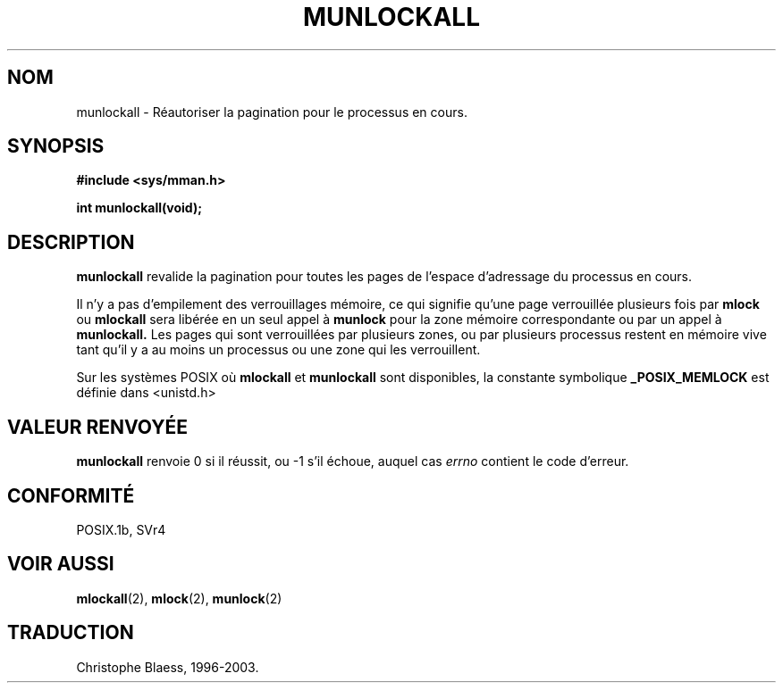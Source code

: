 .\" Hey Emacs! This file is -*- nroff -*- source.
.\"
.\" 1995-11-26  Markus Kuhn <mskuhn@cip.informatik.uni-erlangen.de>
.\"      First version written
.\"
.\" Traduction  12/10/1996 Christophe BLAESS (ccb@club-internet.fr)
.\" Mise a Jour 8/04/97
.\" Mise a Jour 18/07/2003 LDP-1.56
.TH MUNLOCKALL 2 "18 juillet 2003" LDP "Manuel du programmeur Linux"
.SH NOM
munlockall \- Réautoriser la pagination pour le processus en cours.
.SH SYNOPSIS
.nf
.B #include <sys/mman.h>
.sp
\fBint munlockall(void);
.fi
.SH DESCRIPTION
.B munlockall
revalide la pagination pour toutes les pages de l'espace
d'adressage du processus en cours.

Il n'y a pas d'empilement des verrouillages mémoire, ce qui
signifie qu'une page verrouillée plusieurs fois par
.B mlock
ou
.B mlockall
sera libérée en un seul appel à
.B munlock
pour la zone mémoire correspondante ou par un appel à
.BR munlockall.
Les pages qui sont verrouillées par plusieurs zones, ou
par plusieurs processus restent en mémoire vive tant qu'il
y a au moins un processus ou une zone qui les verrouillent.

Sur les systèmes POSIX où
.B mlockall
et
.B munlockall
sont disponibles, la constante symbolique
.B _POSIX_MEMLOCK
est définie dans <unistd.h>
.SH "VALEUR RENVOYÉE"
.B munlockall
renvoie 0 si il réussit, ou \-1 s'il échoue, auquel cas
.I errno
contient le code d'erreur.
.SH CONFORMITÉ
POSIX.1b, SVr4
.SH "VOIR AUSSI"
.BR mlockall (2),
.BR mlock (2),
.BR munlock (2)
.SH TRADUCTION
Christophe Blaess, 1996-2003.
